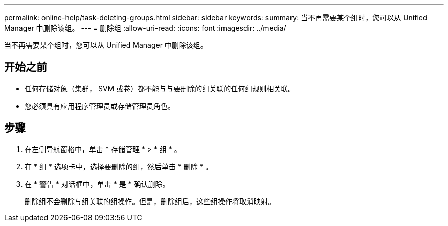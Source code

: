 ---
permalink: online-help/task-deleting-groups.html 
sidebar: sidebar 
keywords:  
summary: 当不再需要某个组时，您可以从 Unified Manager 中删除该组。 
---
= 删除组
:allow-uri-read: 
:icons: font
:imagesdir: ../media/


[role="lead"]
当不再需要某个组时，您可以从 Unified Manager 中删除该组。



== 开始之前

* 任何存储对象（集群， SVM 或卷）都不能与与要删除的组关联的任何组规则相关联。
* 您必须具有应用程序管理员或存储管理员角色。




== 步骤

. 在左侧导航窗格中，单击 * 存储管理 * > * 组 * 。
. 在 * 组 * 选项卡中，选择要删除的组，然后单击 * 删除 * 。
. 在 * 警告 * 对话框中，单击 * 是 * 确认删除。
+
删除组不会删除与组关联的组操作。但是，删除组后，这些组操作将取消映射。


